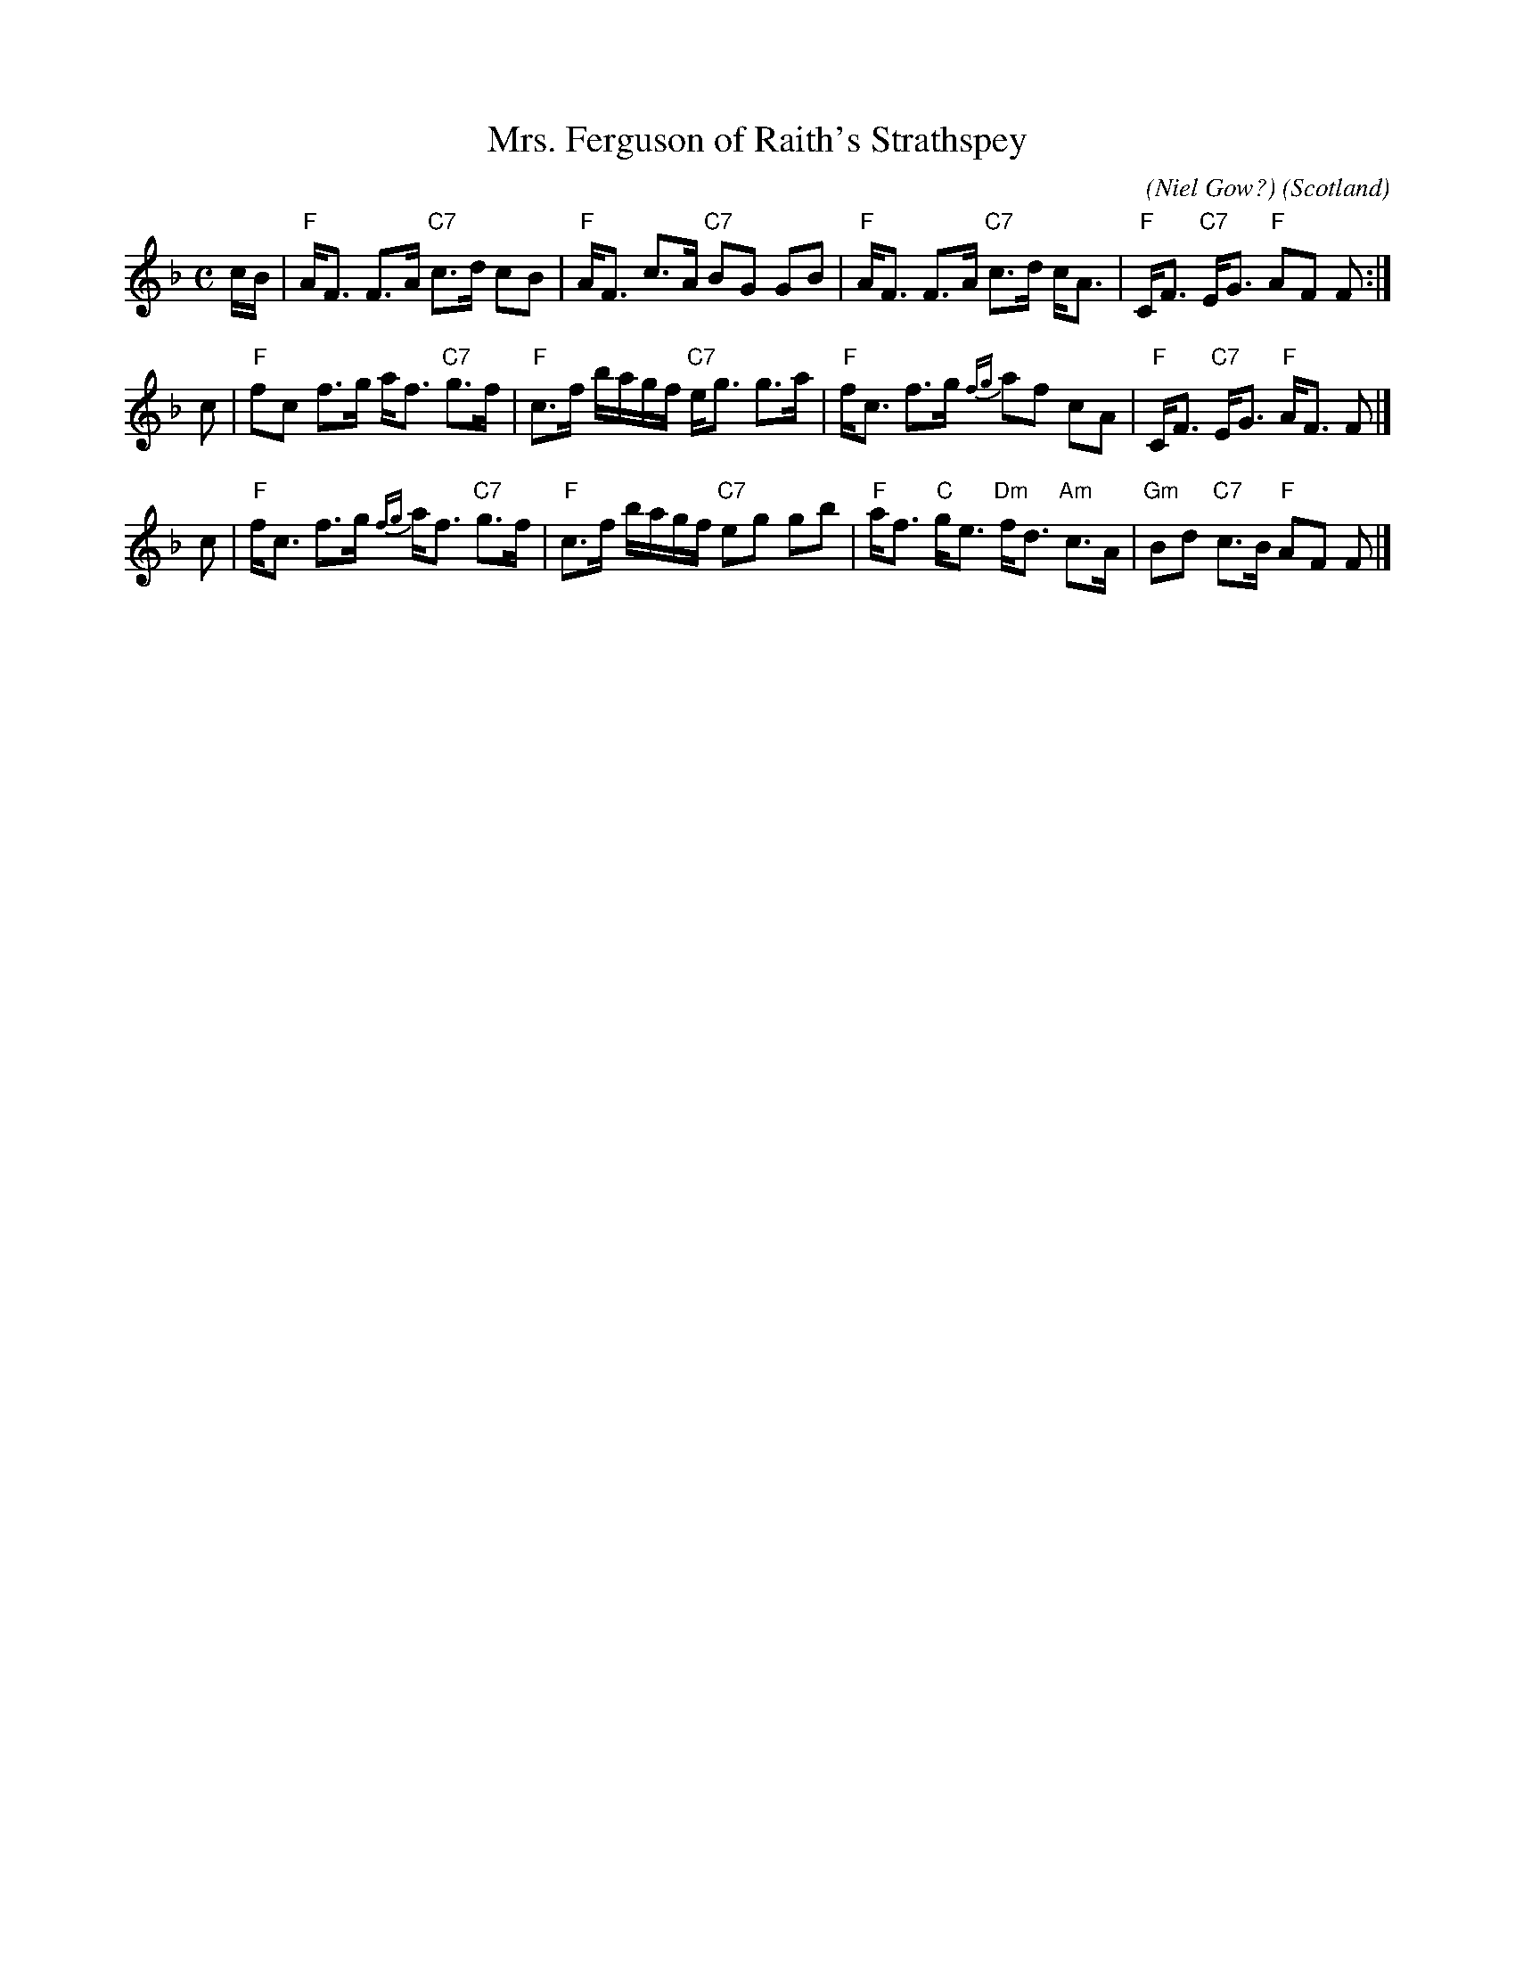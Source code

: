 X: 1
T: Mrs. Ferguson of Raith's Strathspey
C: (Niel Gow?)
O: Scotland
B: Robert Petrie's 1st collection, c.1790 p.20
B: Keith Norman MacDonald: "The Skye collection of the best reels & strathspeys extant" 1887
Z: 2011 Ralph Palmer
R: Strathspey
M: C
L: 1/8
K: F
c/B/ |\
"F"A<F F>A "C7"c>d cB | "F"A<F c>A "C7"BG GB |\
"F"A<F F>A "C7"c>d c<A | "F"C<F "C7"E<G "F"AF F :|
c |\
"F"fc f>g a<f "C7"g>f | "F"c>f b/a/g/f/ "C7"e<g g>a |\
"F"f<c f>g {fg}af cA | "F"C<F "C7"E<G "F"A<F F |]
c |\
"F"f<c f>g {fg}a<f "C7"g>f | "F"c>f b/a/g/f/ "C7"eg gb |\
"F"a<f "C"g<e "Dm"f<d "Am"c>A | "Gm"Bd "C7"c>B "F"AF F |]
